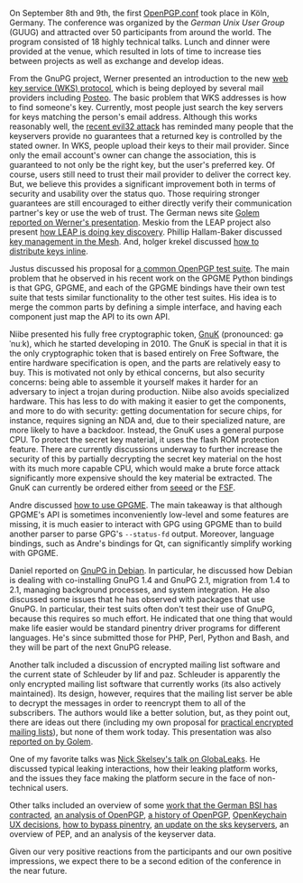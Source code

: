 # OpenPGP.conf: A Success
#+STARTUP: showall
#+AUTHOR: Neal
#+DATE: September 19, 2016

On September 8th and 9th, the first [[https://www.gnupg.org/conf/program.html][OpenPGP.conf]] took place in Köln,
Germany.  The conference was organized by the [[German%20Unix%20User%20Group][German Unix User Group]]
(GUUG) and attracted over 50 participants from around the world.  The
program consisted of 18 highly technical talks.  Lunch and dinner were
provided at the venue, which resulted in lots of time to increase ties
between projects as well as exchange and develop ideas.

From the GnuPG project, Werner presented an introduction to the new
[[https://www.gnupg.org/blog/20160830-web-key-service.html][web key service (WKS) protocol]], which is being deployed by several
mail providers including [[https://posteo.de][Posteo]].  The basic problem that WKS addresses
is how to find someone's key.  Currently, most people just search the
key servers for keys matching the person's email address.  Although
this works reasonably well, the [[https://www.ncsc.nl/english/current-topics/factsheets/duplicate-pgp-keys.html][recent evil32 attack]] has reminded many
people that the keyservers provide no guarantees that a returned key
is controlled by the stated owner.  In WKS, people upload their keys
to their mail provider.  Since only the email account's owner can
change the association, this is guaranteed to not only be the right
key, but the user's preferred key.  Of course, users still need to
trust their mail provider to deliver the correct key.  But, we believe
this provides a significant improvement both in terms of security and
usability over the status quo.  Those requiring stronger guarantees
are still encouraged to either directly verify their communication
partner's key or use the web of trust.  The German news site [[http://www.golem.de/news/web-key-service-openpgp-schluessel-ueber-https-verteilen-1609-123194.html][Golem
reported on Werner's presentation]].  Meskio from the LEAP project also
present [[https://meskio.net/openpgp.conf/#/][how LEAP is doing key discovery]].  Phillip Hallam-Baker
discussed [[https://www.gnupg.org/conf/2016/openpgp-2016-the-mathematical-mesh.pptx][key management in the Mesh]].  And, holger krekel discussed
[[https://www.gnupg.org/conf/2016/openpgp-2016-automatic-email-encryption-holger-krekel/index.html#/step-1][how to distribute keys inline]].

Justus discussed his proposal for [[https://www.gnupg.org/conf/2016/openpgp-2016-common-openpgp-testsuite.pdf][a common OpenPGP test suite]].  The
main problem that he observed in his recent work on the GPGME Python
bindings is that GPG, GPGME, and each of the GPGME bindings have their
own test suite that tests similar functionality to the other test
suites.  His idea is to merge the common parts by defining a simple
interface, and having each component just map the API to its own API.

Niibe presented his fully free cryptographic token, [[http://www.gniibe.org/pdf/openpgp-2016/gnuk-1_2.html][GnuK]] (pronounced:
ɡəˈnuːk), which he started developing in 2010.  The GnuK is special in
that it is the only cryptographic token that is based entirely on Free
Software, the entire hardware specification is open, and the parts are
relatively easy to buy.  This is motivated not only by ethical
concerns, but also security concerns: being able to assemble it
yourself makes it harder for an adversary to inject a trojan during
production.  Niibe also avoids specialized hardware.  This has less to
do with making it easier to get the components, and more to do with
security: getting documentation for secure chips, for instance,
requires signing an NDA and, due to their specialized nature, are more
likely to have a backdoor.  Instead, the GnuK uses a general purpose
CPU.  To protect the secret key material, it uses the flash ROM
protection feature.  There are currently discussions underway to
further increase the security of this by partially decrypting the
secret key material on the host with its much more capable CPU, which
would make a brute force attack significantly more expensive should
the key material be extracted.  The GnuK can currently be ordered
either from [[https://www.seeedstudio.com/FST-01-without-Enclosure-p-1276.html][seeed]] or the [[https://shop.fsf.org/storage-devices/neug-usb-true-random-number-generator][FSF]].

Andre discussed [[https://files.intevation.de/users/aheinecke/gpgme.pdf][how to use GPGME]].  The main takeaway is that although
GPGME's API is sometimes inconveniently low-level and some features
are missing, it is much easier to interact with GPG using GPGME than
to build another parser to parse GPG's ~--status-fd~ output.
Moreover, language bindings, such as Andre's bindings for Qt, can
significantly simplify working with GPGME.

Daniel reported on [[https://dkg.fifthhorseman.net/gnupg-in-debian-2016.svg][GnuPG in Debian]].  In particular, he discussed how
Debian is dealing with co-installing GnuPG 1.4 and GnuPG 2.1,
migration from 1.4 to 2.1, managing background processes, and system
integration.  He also discussed some issues that he has observed with
packages that use GnuPG.  In particular, their test suits often don't
test their use of GnuPG, because this requires so much effort.  He
indicated that one thing that would make life easier would be standard
pinentry driver programs for different languages.  He's since
submitted those for PHP, Perl, Python and Bash, and they will be part
of the next GnuPG release.

Another talk included a discussion of encrypted mailing list software
and the current state of Schleuder by Iif and paz.  Schleuder is
apparently the only encrypted mailing list software that currently
works (its also actively maintained).  Its design, however, requires
that the mailing list server be able to decrypt the messages in order
to reencrypt them to all of the subscribers.  The authors would like a
better solution, but, as they point out, there are ideas out there
(including my own proposal for [[http://hssl.cs.jhu.edu/~neal/encrypted-mailing-lists.pdf][practical encrypted mailing lists]]), but
none of them work today.  This presentation was also [[http://www.golem.de/news/schleuder-wie-verschluesselt-man-eine-mailingliste-1609-123206.html][reported on by
Golem]].

One of my favorite talks was [[http://nskelsey.com/glbc-2016.pdf][Nick Skelsey's talk on GlobaLeaks]].  He
discussed typical leaking interactions, how their leaking platform
works, and the issues they face making the platform secure in the face
of non-technical users.

Other talks included an overview of some [[http://www.intevation.de/~bernhard/presentations/201609-openpgpconf/20160908-3bsi-contracts.pdf][work that the German BSI has
contracted]], [[https://www.gnupg.org/conf/2016/openpgp-2016-a-few-concerns.pdf][an analysis of OpenPGP]], [[http://altlasten.lutz.donnerhacke.de/mitarb/lutz/vortrag/openpgp-history.pdf][a history of OpenPGP]], [[https://www.gnupg.org/conf/2016/openpgp-2016-openkeychain.pdf][OpenKeychain
UX decisions]], [[https://www.gnupg.org/conf/2016/openpgp-2016-bypass-pinentry.pdf][how to bypass pinentry]], [[https://sks-keyservers.net/files/2016-09_OpenPGP-Conf-sks-keyservers.pdf][an update on the sks keyservers]],
an overview of PEP, and an analysis of the keyserver data.

Given our very positive reactions from the participants and our own
positive impressions, we expect there to be a second edition of the
conference in the near future.
